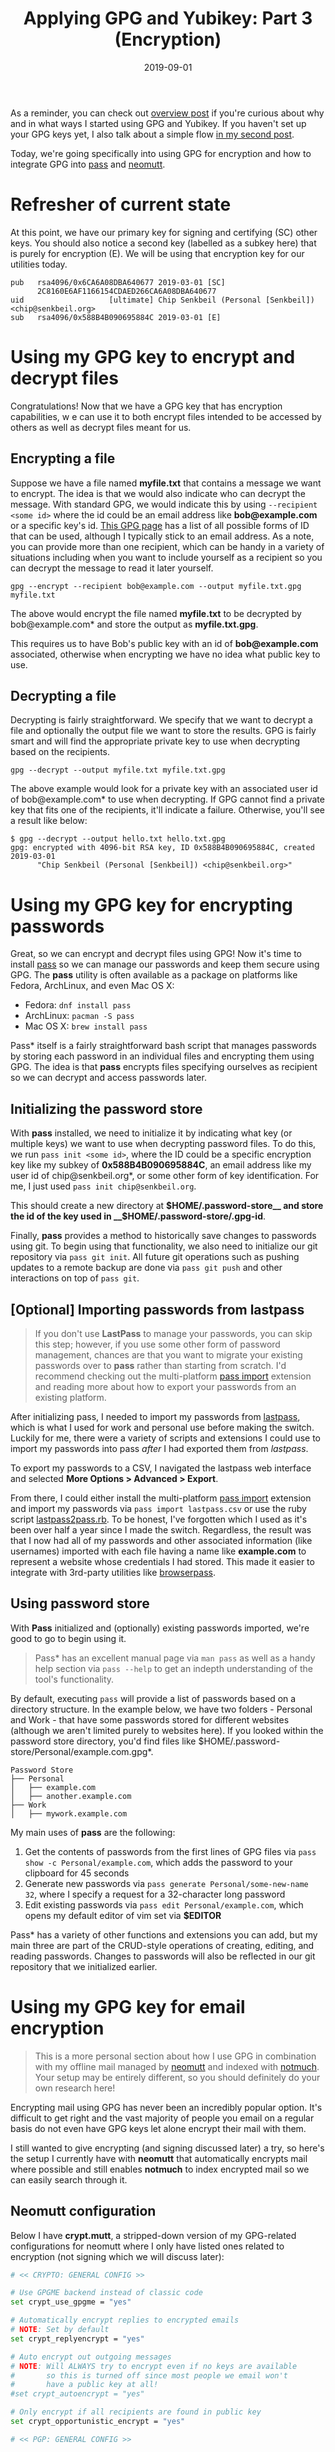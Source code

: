 #+TITLE: Applying GPG and Yubikey: Part 3 (Encryption)
#+SLUG: applying-gpg-and-yubikey-part-3-encryption
#+DATE: 2019-09-01
#+CATEGORIES[]: applying
#+TAGS[]: gpg  yubikey

As a reminder, you can check out
[[/posts/applying-gpg-and-yubikey-part-1-overview][overview post]] if you're
curious about why and in what ways I started using GPG and Yubikey. If you
haven't set up your GPG keys yet, I also talk about a simple flow
[[/posts/applying-gpg-and-yubikey-part-2-setup][in my second post]].

Today, we're going specifically into using GPG for encryption and how to
integrate GPG into [[https://passwordstore.org/][pass]] and
[[https://neomutt.org/][neomutt]].

* Refresher of current state

At this point, we have our primary key for signing and certifying (SC) other
keys. You should also notice a second key (labelled as a subkey here) that is
purely for encryption (E). We will be using that encryption key for our
utilities today.

#+begin_example
pub   rsa4096/0x6CA6A08DBA640677 2019-03-01 [SC]
      2C8160E6AF1166154CDAED266CA6A08DBA640677
uid                   [ultimate] Chip Senkbeil (Personal [Senkbeil]) <chip@senkbeil.org>
sub   rsa4096/0x588B4B090695884C 2019-03-01 [E]
#+end_example

* Using my GPG key to encrypt and decrypt files

Congratulations! Now that we have a GPG key that has encryption capabilities, w
e can use it to both encrypt files intended to be accessed by others as well as
decrypt files meant for us.

** Encrypting a file

Suppose we have a file named *myfile.txt* that contains a message we want to
encrypt. The idea is that we would also indicate who can decrypt the message.
With standard GPG, we would indicate this by using =--recipient <some id>= where
the id could be an email address like *bob@example.com* or a specific key's id.
[[https://www.gnupg.org/documentation/manuals/gnupg/Specify-a-User-ID.html][This GPG page]] has a list of all possible forms of ID that can be used, although I
typically stick to an email address. As a note, you can provide more than one
recipient, which can be handy in a variety of situations including when you want
to include yourself as a recipient so you can decrypt the message to read it
later yourself.

#+begin_example
gpg --encrypt --recipient bob@example.com --output myfile.txt.gpg myfile.txt
#+end_example

The above would encrypt the file named *myfile.txt* to be decrypted by
bob@example.com* and store the output as *myfile.txt.gpg*.

This requires us to have Bob's public key with an id of *bob@example.com*
associated, otherwise when encrypting we have no idea what public key to use.

** Decrypting a file

Decrypting is fairly straightforward. We specify that we want to decrypt a file
and optionally the output file we want to store the results. GPG is fairly smart
and will find the appropriate private key to use when decrypting based on the
recipients.

#+begin_example
gpg --decrypt --output myfile.txt myfile.txt.gpg
#+end_example

The above example would look for a private key with an associated user id of
bob@example.com* to use when decrypting. If GPG cannot find a private key that
fits one of the recipients, it'll indicate a failure. Otherwise, you'll see a
result like below:

#+begin_example
$ gpg --decrypt --output hello.txt hello.txt.gpg
gpg: encrypted with 4096-bit RSA key, ID 0x588B4B090695884C, created 2019-03-01
      "Chip Senkbeil (Personal [Senkbeil]) <chip@senkbeil.org>"
#+end_example

* Using my GPG key for encrypting passwords

Great, so we can encrypt and decrypt files using GPG! Now it's time to install
[[https://passwordstore.org/][pass]] so we can manage our passwords and keep
them secure using GPG. The *pass* utility is often available as a package on
platforms like Fedora, ArchLinux, and even Mac OS X:

- Fedora: =dnf install pass=
- ArchLinux: =pacman -S pass=
- Mac OS X: =brew install pass=

Pass* itself is a fairly straightforward bash script that manages passwords by
storing each password in an individual files and encrypting them using GPG. The
idea is that *pass* encrypts files specifying ourselves as recipient so we can
decrypt and access passwords later.

** Initializing the password store

With *pass* installed, we need to initialize it by indicating what key (or
multiple keys) we want to use when decrypting password files. To do this, we run
=pass init <some id>=, where the ID could be a specific encryption key like my
subkey of *0x588B4B090695884C*, an email address like my user id of
chip@senkbeil.org*, or some other form of key identification. For me, I just
used =pass init chip@senkbeil.org=.

This should create a new directory at *\(HOME/.password-store__ and store the
id of the key used in __\)HOME/.password-store/.gpg-id*.

Finally, *pass* provides a method to historically save changes to passwords
using git. To begin using that functionality, we also need to initialize our git
repository via =pass git init=. All future git operations such as pushing
updates to a remote backup are done via =pass git push= and other interactions
on top of =pass git=.

** [Optional] Importing passwords from lastpass

#+begin_quote
If you don't use *LastPass* to manage your passwords, you can skip this step;
however, if you use some other form of password management, chances are that you
want to migrate your existing passwords over to *pass* rather than starting from
scratch. I'd recommend checking out the multi-platform
[[https://github.com/roddhjav/pass-import][pass import]] extension and reading
more about how to export your passwords from an existing platform.
#+end_quote

After initializing pass, I needed to import my passwords from
[[https://www.lastpass.com/][lastpass]], which is what I used for work and
personal use before making the switch. Luckily for me, there were a variety of
scripts and extensions I could use to import my passwords into pass /after/ I
had exported them from /lastpass/.

To export my passwords to a CSV, I navigated the lastpass web interface and
selected *More Options > Advanced > Export*.

From there, I could either install the multi-platform
[[https://github.com/roddhjav/pass-import][pass import]] extension and import my
passwords via =pass import lastpass.csv= or use the ruby script
[[https://git.zx2c4.com/password-store/tree/contrib/importers/lastpass2pass.rb][lastpass2pass.rb]].
To be honest, I've forgotten which I used as it's been over half a year since I
made the switch. Regardless, the result was that I now had all of my passwords
and other associated information (like usernames) imported with each file having
a name like *example.com* to represent a website whose credentials I had stored.
This made it easier to integrate with 3rd-party utilities like
[[https://github.com/browserpass/browserpass-extension][browserpass]].

** Using password store

With *Pass* initialized and (optionally) existing passwords imported, we're good
to go to begin using it.

#+begin_quote
Pass* has an excellent manual page via =man pass= as well as a handy help
section via =pass --help= to get an indepth understanding of the tool's
functionality.
#+end_quote

By default, executing =pass= will provide a list of passwords based on a
directory structure. In the example below, we have two folders - Personal and
Work - that have some passwords stored for different websites (although we
aren't limited purely to websites here). If you looked within the password store
directory, you'd find files like
$HOME/.password-store/Personal/example.com.gpg*.

#+begin_example
Password Store
├── Personal
│   ├── example.com
│   ├── another.example.com
├── Work
│   ├── mywork.example.com
#+end_example

My main uses of *pass* are the following:

1. Get the contents of passwords from the first lines of GPG files via
   =pass show -c Personal/example.com=, which adds the password to your
   clipboard for 45 seconds
2. Generate new passwords via =pass generate Personal/some-new-name    32=,
   where I specify a request for a 32-character long password
3. Edit existing passwords via =pass edit Personal/example.com=, which opens my
   default editor of vim set via *$EDITOR*

Pass* has a variety of other functions and extensions you can add, but my main
three are part of the CRUD-style operations of creating, editing, and reading
passwords. Changes to passwords will also be reflected in our git repository
that we initialized earlier.

* Using my GPG key for email encryption

#+begin_quote
This is a more personal section about how I use GPG in combination with my
offline mail managed by [[https://neomutt.org/][neomutt]] and indexed with
[[https://notmuchmail.org/][notmuch]]. Your setup may be entirely different, so
you should definitely do your own research here!
#+end_quote

Encrypting mail using GPG has never been an incredibly popular option. It's
difficult to get right and the vast majority of people you email on a regular
basis do not even have GPG keys let alone encrypt their mail with them.

I still wanted to give encrypting (and signing discussed later) a try, so here's
the setup I currently have with *neomutt* that automatically encrypts mail where
possible and still enables *notmuch* to index encrypted mail so we can easily
search through it.

** Neomutt configuration

Below I have *crypt.mutt*, a stripped-down version of my GPG-related
configurations for neomutt where I only have listed ones related to encryption
(not signing which we will discuss later):

#+begin_src sh
# << CRYPTO: GENERAL CONFIG >>

# Use GPGME backend instead of classic code
set crypt_use_gpgme = "yes"

# Automatically encrypt replies to encrypted emails
# NOTE: Set by default
set crypt_replyencrypt = "yes"

# Auto encrypt out outgoing messages
# NOTE: Will ALWAYS try to encrypt even if no keys are available
#       so this is turned off since most people we email won't
#       have a public key at all!
#set crypt_autoencrypt = "yes"

# Only encrypt if all recipients are found in public key
set crypt_opportunistic_encrypt = "yes"

# << PGP: GENERAL CONFIG >>

# Use a gpg-agent for private key password prompts
# NOTE: Set by default because GnuPG 2.1+ requires it
set pgp_use_gpg_agent = "yes"

# Check status of gpg commands using file descriptor output from
# decrypt and decode commands
# NOTE: Set by default
set pgp_check_gpg_decrypt_status_fd = "yes"

# << PGP: SELF ENCRYPTION CONFIG >>

# When encrypting email, always include own key to be able to read sent mail
set pgp_self_encrypt = "yes"

# Set the key to use for encryption/decryption of email
set pgp_default_key = "0x588B4B090695884C"
#+end_src

** Notmuch configuration

When using *notmuch* to index mail, the tool relies on being able to access the
contents of the mail. If mail is encrypted as we configured above, *notmuch* is
not going to be able to index the mail.

Luckily, we can configure *notmuch* to use GPG keys to decrypt mail when
indexing. This relies on a database-specific setting called *index.decrypt*. If
set to /nostash/ or /true/, *notmuch* will use GPG keys to decrypt mail when
encountered. The default is /auto/, which will only use stashed session keys and
not those available on our computer (or YubiKey).

Quoting from [[https://notmuchmail.org/manpages/notmuch-config-1/][notmuch config manpage]]:

#+begin_quote
When indexing an encrypted e-mail message, if this variable is set to true,
notmuch will try to decrypt the message and index the cleartext, stashing a copy
of any discovered session keys for the message. If auto, it will try to index
the cleartext if a stashed session key is already known for the message
(e.g. from a previous copy), but will not try to access your secret keys. Use
false to avoid decrypting even when a stashed session key is already present.
#+end_quote

#+begin_quote
nostash is the same as true except that it will not stash newly-discovered
session keys in the database.
#+end_quote

For me, I set to /nostash/ as I have my keys stored on YubiKeys with password
protection:

#+begin_example
notmuch config index.decrypt set nostash
#+end_example

Now, when *notmuch* is indexing mail, it can take advantage of my GPG key(s) to
handle any encrypted mail it encounters.

* What's next?

In [[/posts/applying-gpg-and-yubikey-part-4-signing][the next post]], I'll be
explaining how to configure git to sign commits and update neomutt to use a
signing key for our email that can work independently or in combination with
encryption.
